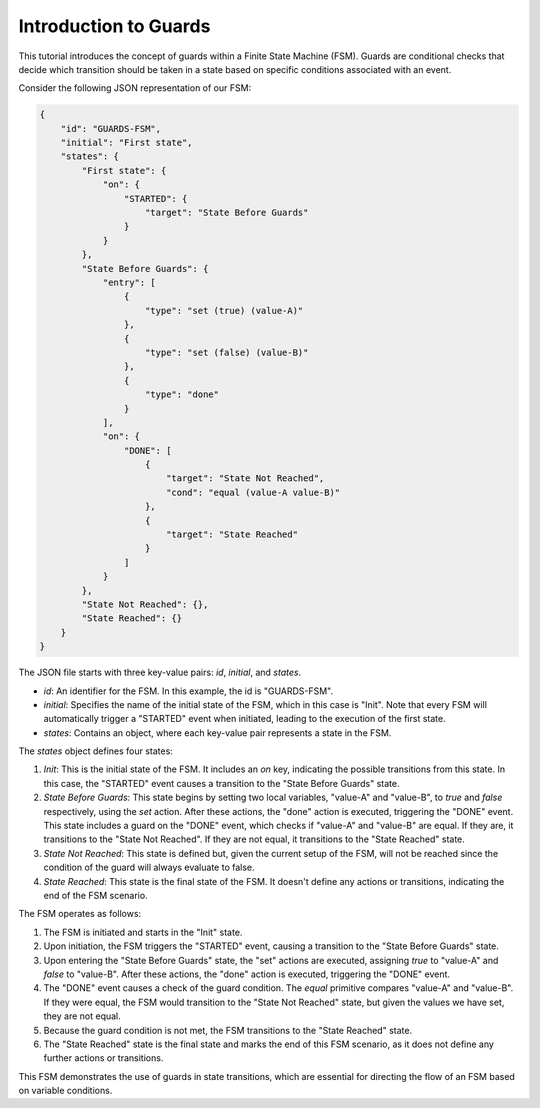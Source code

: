 Introduction to Guards
===============================

This tutorial introduces the concept of guards within a Finite State Machine (FSM). Guards are conditional checks that decide which transition should be taken in a state based on specific conditions associated with an event.

Consider the following JSON representation of our FSM:

.. code-block:: json

    {
        "id": "GUARDS-FSM",
        "initial": "First state",
        "states": {
            "First state": {
                "on": {
                    "STARTED": {
                        "target": "State Before Guards"
                    }
                }
            },
            "State Before Guards": {
                "entry": [
                    {
                        "type": "set (true) (value-A)"
                    },
                    {
                        "type": "set (false) (value-B)"
                    },
                    {
                        "type": "done"
                    }
                ],
                "on": {
                    "DONE": [
                        {
                            "target": "State Not Reached",
                            "cond": "equal (value-A value-B)"
                        },
                        {
                            "target": "State Reached"
                        }
                    ]
                }
            },
            "State Not Reached": {},
            "State Reached": {}
        }
    }

The JSON file starts with three key-value pairs: `id`, `initial`, and `states`.

- `id`: An identifier for the FSM. In this example, the id is "GUARDS-FSM".
- `initial`: Specifies the name of the initial state of the FSM, which in this case is "Init". Note that every FSM will automatically trigger a "STARTED" event when initiated, leading to the execution of the first state.
- `states`: Contains an object, where each key-value pair represents a state in the FSM.

The `states` object defines four states:

1. `Init`: This is the initial state of the FSM. It includes an `on` key, indicating the possible transitions from this state. In this case, the "STARTED" event causes a transition to the "State Before Guards" state.

2. `State Before Guards`: This state begins by setting two local variables, "value-A" and "value-B", to `true` and `false` respectively, using the `set` action. After these actions, the "done" action is executed, triggering the "DONE" event. This state includes a guard on the "DONE" event, which checks if "value-A" and "value-B" are equal. If they are, it transitions to the "State Not Reached". If they are not equal, it transitions to the "State Reached" state.

3. `State Not Reached`: This state is defined but, given the current setup of the FSM, will not be reached since the condition of the guard will always evaluate to false.

4. `State Reached`: This state is the final state of the FSM. It doesn't define any actions or transitions, indicating the end of the FSM scenario.

The FSM operates as follows:

1. The FSM is initiated and starts in the "Init" state.
2. Upon initiation, the FSM triggers the "STARTED" event, causing a transition to the "State Before Guards" state.
3. Upon entering the "State Before Guards" state, the "set" actions are executed, assigning `true` to "value-A" and `false` to "value-B". After these actions, the "done" action is executed, triggering the "DONE" event.
4. The "DONE" event causes a check of the guard condition. The `equal` primitive compares "value-A" and "value-B". If they were equal, the FSM would transition to the "State Not Reached" state, but given the values we have set, they are not equal.
5. Because the guard condition is not met, the FSM transitions to the "State Reached" state.
6. The "State Reached" state is the final state and marks the end of this FSM scenario, as it does not define any further actions or transitions.

This FSM demonstrates the use of guards in state transitions, which are essential for directing the flow of an FSM based on variable conditions.
